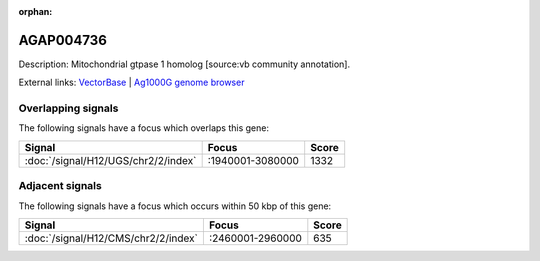 :orphan:

AGAP004736
=============





Description: Mitochondrial gtpase 1 homolog [source:vb community annotation].

External links:
`VectorBase <https://www.vectorbase.org/Anopheles_gambiae/Gene/Summary?g=AGAP004736>`_ |
`Ag1000G genome browser <https://www.malariagen.net/apps/ag1000g/phase1-AR3/index.html?genome_region=2L:2968484-2969976#genomebrowser>`_

Overlapping signals
-------------------

The following signals have a focus which overlaps this gene:



.. cssclass:: table-hover
.. csv-table::
    :widths: auto
    :header: Signal,Focus,Score

    :doc:`/signal/H12/UGS/chr2/2/index`,":1940001-3080000",1332
    



Adjacent signals
----------------

The following signals have a focus which occurs within 50 kbp of this gene:



.. cssclass:: table-hover
.. csv-table::
    :widths: auto
    :header: Signal,Focus,Score

    :doc:`/signal/H12/CMS/chr2/2/index`,":2460001-2960000",635
    


